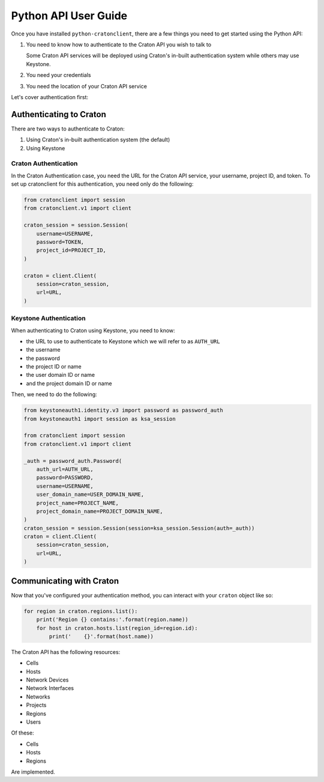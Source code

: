 =======================
 Python API User Guide
=======================

Once you have installed ``python-cratonclient``, there are a few things you
need to get started using the Python API:

#. You need to know how to authenticate to the Craton API you wish to talk to

   Some Craton API services will be deployed using Craton's in-built
   authentication system while others may use Keystone.

#. You need your credentials

#. You need the location of your Craton API service

Let's cover authentication first:


Authenticating to Craton
========================

There are two ways to authenticate to Craton:

#. Using Craton's in-built authentication system (the default)

#. Using Keystone

Craton Authentication
---------------------

In the Craton Authentication case, you need the URL for the Craton API
service, your username, project ID, and token. To set up cratonclient for this
authentication, you need only do the following:

.. code-block:: python

    from cratonclient import session
    from cratonclient.v1 import client

    craton_session = session.Session(
        username=USERNAME,
        password=TOKEN,
        project_id=PROJECT_ID,
    )

    craton = client.Client(
        session=craton_session,
        url=URL,
    )

Keystone Authentication
-----------------------

When authenticating to Craton using Keystone, you need to know:

- the URL to use to authenticate to Keystone which we will refer to as
  ``AUTH_URL``

- the username

- the password

- the project ID or name

- the user domain ID or name

- and the project domain ID or name

Then, we need to do the following:

.. code-block:: python

    from keystoneauth1.identity.v3 import password as password_auth
    from keystoneauth1 import session as ksa_session

    from cratonclient import session
    from cratonclient.v1 import client

    _auth = password_auth.Password(
        auth_url=AUTH_URL,
        password=PASSWORD,
        username=USERNAME,
        user_domain_name=USER_DOMAIN_NAME,
        project_name=PROJECT_NAME,
        project_domain_name=PROJECT_DOMAIN_NAME,
    )
    craton_session = session.Session(session=ksa_session.Session(auth=_auth))
    craton = client.Client(
        session=craton_session,
        url=URL,
    )


Communicating with Craton
=========================

Now that you've configured your authentication method, you can interact with
your ``craton`` object like so:

.. code-block:: python

    for region in craton.regions.list():
        print('Region {} contains:'.format(region.name))
        for host in craton.hosts.list(region_id=region.id):
            print('    {}'.format(host.name))


The Craton API has the following resources:

- Cells

- Hosts

- Network Devices

- Network Interfaces

- Networks

- Projects

- Regions

- Users

Of these:

- Cells

- Hosts

- Regions

Are implemented.
